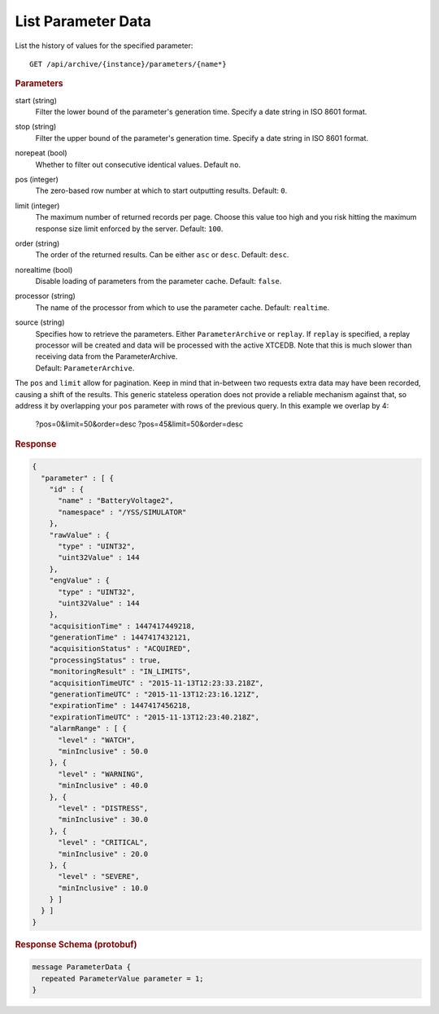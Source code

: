 List Parameter Data
===================

List the history of values for the specified parameter::

    GET /api/archive/{instance}/parameters/{name*}


.. rubric:: Parameters

start (string)
    Filter the lower bound of the parameter's generation time. Specify a date string in ISO 8601 format.

stop (string)
    Filter the upper bound of the parameter's generation time. Specify a date string in ISO 8601 format.

norepeat (bool)
    Whether to filter out consecutive identical values. Default ``no``.

pos (integer)
    The zero-based row number at which to start outputting results. Default: ``0``.

limit (integer)
    The maximum number of returned records per page. Choose this value too high and you risk hitting the maximum response size limit enforced by the server. Default: ``100``.

order (string)
    The order of the returned results. Can be either ``asc`` or ``desc``. Default: ``desc``.

norealtime (bool)
    Disable loading of parameters from the parameter cache. Default: ``false``.

processor (string)
    The name of the processor from which to use the parameter cache. Default: ``realtime``.

source (string)
    | Specifies how to retrieve the parameters. Either ``ParameterArchive`` or ``replay``. If ``replay`` is specified, a replay processor will be created and data will be processed with the active XTCEDB. Note that this is much slower than receiving data from the ParameterArchive.
    | Default: ``ParameterArchive``.


The ``pos`` and ``limit`` allow for pagination. Keep in mind that in-between two requests extra data may have been recorded, causing a shift of the results. This generic stateless operation does not provide a reliable mechanism against that, so address it by overlapping your ``pos`` parameter with rows of the previous query. In this example we overlap by 4:

    ?pos=0&limit=50&order=desc
    ?pos=45&limit=50&order=desc


.. rubric:: Response
.. code-block:: json

    {
      "parameter" : [ {
        "id" : {
          "name" : "BatteryVoltage2",
          "namespace" : "/YSS/SIMULATOR"
        },
        "rawValue" : {
          "type" : "UINT32",
          "uint32Value" : 144
        },
        "engValue" : {
          "type" : "UINT32",
          "uint32Value" : 144
        },
        "acquisitionTime" : 1447417449218,
        "generationTime" : 1447417432121,
        "acquisitionStatus" : "ACQUIRED",
        "processingStatus" : true,
        "monitoringResult" : "IN_LIMITS",
        "acquisitionTimeUTC" : "2015-11-13T12:23:33.218Z",
        "generationTimeUTC" : "2015-11-13T12:23:16.121Z",
        "expirationTime" : 1447417456218,
        "expirationTimeUTC" : "2015-11-13T12:23:40.218Z",
        "alarmRange" : [ {
          "level" : "WATCH",
          "minInclusive" : 50.0
        }, {
          "level" : "WARNING",
          "minInclusive" : 40.0
        }, {
          "level" : "DISTRESS",
          "minInclusive" : 30.0
        }, {
          "level" : "CRITICAL",
          "minInclusive" : 20.0
        }, {
          "level" : "SEVERE",
          "minInclusive" : 10.0
        } ]
      } ]
    }


.. rubric:: Response Schema (protobuf)
.. code-block:: proto

    message ParameterData {
      repeated ParameterValue parameter = 1;
    }

